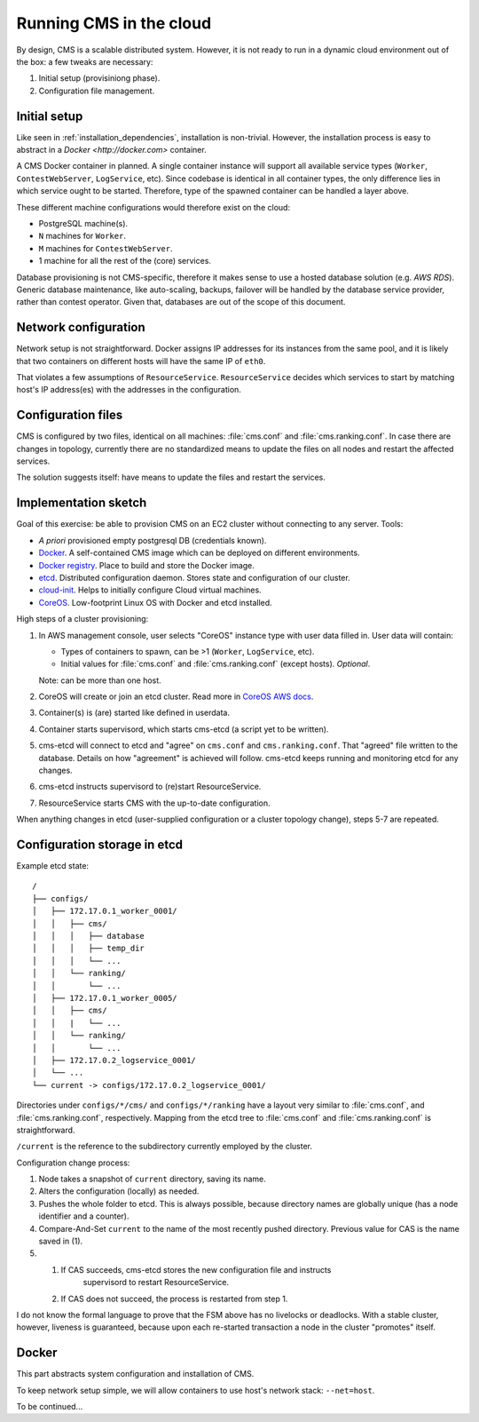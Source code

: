 .. _cloud:

Running CMS in the cloud
========================

By design, CMS is a scalable distributed system. However, it is not ready to run
in a dynamic cloud environment out of the box: a few tweaks are necessary:

1. Initial setup (provisiniong phase).
2. Configuration file management.

Initial setup
-------------

Like seen in :ref:`installation_dependencies`, installation is non-trivial.
However, the installation process is easy to abstract in a `Docker
<http://docker.com>` container.

A CMS Docker container in planned. A single container instance will support all
available service types (``Worker``, ``ContestWebServer``, ``LogService``,
etc). Since codebase is identical in all container types, the only difference
lies in which service ought to be started. Therefore, type of the spawned
container can be handled a layer above.

These different machine configurations would therefore exist on the cloud:

* PostgreSQL machine(s).
* ``N`` machines for ``Worker``.
* ``M`` machines for ``ContestWebServer``.
* 1 machine for all the rest of the (core) services.

Database provisioning is not CMS-specific, therefore it makes sense to use a
hosted database solution (e.g. `AWS RDS`). Generic database maintenance, like
auto-scaling, backups, failover will be handled by the database service
provider, rather than contest operator. Given that, databases are out of the
scope of this document.

Network configuration
---------------------

Network setup is not straightforward. Docker assigns IP addresses for its
instances from the same pool, and it is likely that two containers on different
hosts will have the same IP of ``eth0``.

That violates a few assumptions of ``ResourceService``. ``ResourceService``
decides which services to start by matching host's IP address(es) with the
addresses in the configuration.

Configuration files
-------------------

CMS is configured by two files, identical on all machines: :file:`cms.conf` and
:file:`cms.ranking.conf`. In case there are changes in topology, currently
there are no standardized means to update the files on all nodes and restart the
affected services.

The solution suggests itself: have means to update the files and restart the
services.

Implementation sketch
---------------------

Goal of this exercise: be able to provision CMS on an EC2 cluster without
connecting to any server. Tools:

* *A priori* provisioned empty postgresql DB (credentials known).
* `Docker`_. A self-contained CMS image which can be deployed on different
  environments.
* `Docker registry`_. Place to build and store the Docker image.
* `etcd`_. Distributed configuration daemon. Stores state and configuration of
  our cluster.
* `cloud-init`_. Helps to initially configure Cloud virtual machines.
* `CoreOS`_. Low-footprint Linux OS with Docker and etcd
  installed.

High steps of a cluster provisioning:

1. In AWS management console, user selects "CoreOS" instance type with user
   data filled in.  User data will contain:

   * Types of containers to spawn, can be >1 (``Worker``, ``LogService``, etc).
   * Initial values for :file:`cms.conf` and :file:`cms.ranking.conf` (except
     hosts). *Optional*.

   Note: can be more than one host.
2. CoreOS will create or join an etcd cluster. Read more in `CoreOS AWS docs`_.
3. Container(s) is (are) started like defined in userdata.
4. Container starts supervisord, which starts cms-etcd (a script yet to be
   written).
5. cms-etcd will connect to etcd and "agree" on ``cms.conf`` and
   ``cms.ranking.conf``. That "agreed" file written to the database. Details on
   how "agreement" is achieved will follow. cms-etcd keeps running and monitoring
   etcd for any changes.
6. cms-etcd instructs supervisord to (re)start ResourceService.
7. ResourceService starts CMS with the up-to-date configuration.

When anything changes in etcd (user-supplied configuration or a cluster
topology change), steps 5-7 are repeated.

Configuration storage in etcd
-----------------------------

Example etcd state::

  /
  ├── configs/
  │   ├── 172.17.0.1_worker_0001/
  │   │   ├── cms/
  │   │   │   ├── database
  │   │   │   ├── temp_dir
  │   │   │   └── ...
  │   │   └── ranking/
  │   │       └── ...
  │   ├── 172.17.0.1_worker_0005/
  │   │   ├── cms/
  │   │   |   └── ...
  │   │   └── ranking/
  │   │       └── ...
  │   ├── 172.17.0.2_logservice_0001/
  │   └── ...
  └── current -> configs/172.17.0.2_logservice_0001/

Directories under ``configs/*/cms/`` and ``configs/*/ranking`` have a layout
very similar to :file:`cms.conf`, and :file:`cms.ranking.conf`, respectively.
Mapping from the etcd tree to :file:`cms.conf` and :file:`cms.ranking.conf` is
straightforward.

``/current`` is the reference to the subdirectory currently employed by the
cluster.

Configuration change process:

1. Node takes a snapshot of ``current`` directory, saving its name.
2. Alters the configuration (locally) as needed.
3. Pushes the whole folder to etcd. This is always possible, because directory
   names are globally unique (has a node identifier and a counter).
4. Compare-And-Set ``current`` to the name of the most recently pushed directory.
   Previous value for CAS is the name saved in (1).
5.
   1. If CAS succeeds, cms-etcd stores the new configuration file and instructs
         supervisord to restart ResourceService.

   2. If CAS does not succeed, the process is restarted from step 1.

I do not know the formal language to prove that the FSM above has no livelocks
or deadlocks. With a stable cluster, however, liveness is guaranteed, because
upon each re-started transaction a node in the cluster "promotes" itself.

Docker
------

This part abstracts system configuration and installation of CMS.

To keep network setup simple, we will allow containers to use host's network
stack: ``--net=host``.

To be continued...

.. _`AWS RDS`: http://aws.amazon.com/rds/
.. _`Docker`: https://docker.com/
.. _`Docker registry`: https://registry.hub.docker.com/
.. _`etcd`: https://coreos.com/using-coreos/etcd/
.. _`cloud-init`: http://cloudinit.readthedocs.org/
.. _`CoreOS`: https://coreos.com/
.. _`CoreOS AWS docs`: https://coreos.com/docs/running-coreos/cloud-providers/ec2/#cloud-config
